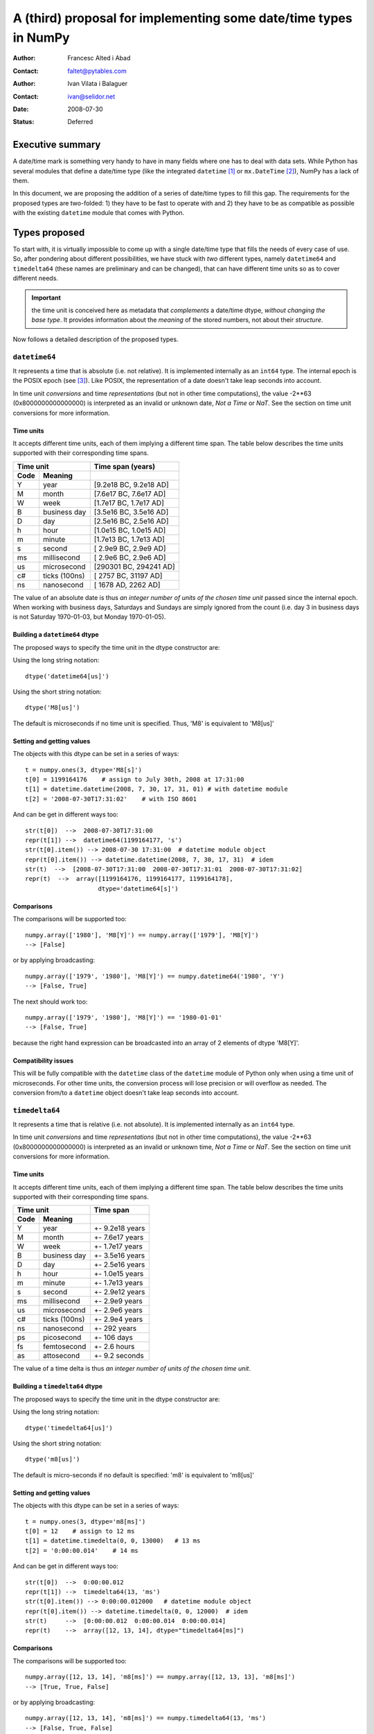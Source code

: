 ====================================================================
 A (third) proposal for implementing some date/time types in NumPy
====================================================================

:Author: Francesc Alted i Abad
:Contact: faltet@pytables.com
:Author: Ivan Vilata i Balaguer
:Contact: ivan@selidor.net
:Date: 2008-07-30
:Status: Deferred

Executive summary
=================

A date/time mark is something very handy to have in many fields where
one has to deal with data sets.  While Python has several modules that
define a date/time type (like the integrated ``datetime`` [1]_ or
``mx.DateTime`` [2]_), NumPy has a lack of them.

In this document, we are proposing the addition of a series of date/time
types to fill this gap.  The requirements for the proposed types are
two-folded: 1) they have to be fast to operate with and 2) they have to
be as compatible as possible with the existing ``datetime`` module that
comes with Python.


Types proposed
==============

To start with, it is virtually impossible to come up with a single
date/time type that fills the needs of every case of use.  So, after
pondering about different possibilities, we have stuck with *two*
different types, namely ``datetime64`` and ``timedelta64`` (these names
are preliminary and can be changed), that can have different time units
so as to cover different needs.

.. Important:: the time unit is conceived here as metadata that
  *complements* a date/time dtype, *without changing the base type*.  It
  provides information about the *meaning* of the stored numbers, not
  about their *structure*.

Now follows a detailed description of the proposed types.


``datetime64``
--------------

It represents a time that is absolute (i.e. not relative).  It is
implemented internally as an ``int64`` type.  The internal epoch is the
POSIX epoch (see [3]_).  Like POSIX, the representation of a date
doesn't take leap seconds into account.

In time unit *conversions* and time *representations* (but not in other
time computations), the value -2**63 (0x8000000000000000) is interpreted
as an invalid or unknown date, *Not a Time* or *NaT*.  See the section
on time unit conversions for more information.

Time units
~~~~~~~~~~

It accepts different time units, each of them implying a different time
span.  The table below describes the time units supported with their
corresponding time spans.

======== ================ ==========================
      Time unit               Time span (years)
------------------------- --------------------------
  Code       Meaning
======== ================ ==========================
   Y       year             [9.2e18 BC, 9.2e18 AD]
   M       month            [7.6e17 BC, 7.6e17 AD]
   W       week             [1.7e17 BC, 1.7e17 AD]
   B       business day     [3.5e16 BC, 3.5e16 AD]
   D       day              [2.5e16 BC, 2.5e16 AD]
   h       hour             [1.0e15 BC, 1.0e15 AD]
   m       minute           [1.7e13 BC, 1.7e13 AD]
   s       second           [ 2.9e9 BC,  2.9e9 AD]
   ms      millisecond      [ 2.9e6 BC,  2.9e6 AD]
   us      microsecond      [290301 BC, 294241 AD]
   c#      ticks (100ns)    [  2757 BC,  31197 AD]
   ns      nanosecond       [  1678 AD,   2262 AD]
======== ================ ==========================

The value of an absolute date is thus *an integer number of units of the
chosen time unit* passed since the internal epoch.  When working with
business days, Saturdays and Sundays are simply ignored from the count
(i.e. day 3 in business days is not Saturday 1970-01-03, but Monday
1970-01-05).

Building a ``datetime64`` dtype
~~~~~~~~~~~~~~~~~~~~~~~~~~~~~~~

The proposed ways to specify the time unit in the dtype constructor are:

Using the long string notation::

  dtype('datetime64[us]')

Using the short string notation::

  dtype('M8[us]')

The default is microseconds if no time unit is specified.  Thus, 'M8' is equivalent to 'M8[us]'


Setting and getting values
~~~~~~~~~~~~~~~~~~~~~~~~~~

The objects with this dtype can be set in a series of ways::

  t = numpy.ones(3, dtype='M8[s]')
  t[0] = 1199164176    # assign to July 30th, 2008 at 17:31:00
  t[1] = datetime.datetime(2008, 7, 30, 17, 31, 01) # with datetime module
  t[2] = '2008-07-30T17:31:02'    # with ISO 8601

And can be get in different ways too::

  str(t[0])  -->  2008-07-30T17:31:00
  repr(t[1]) -->  datetime64(1199164177, 's')
  str(t[0].item()) --> 2008-07-30 17:31:00  # datetime module object
  repr(t[0].item()) --> datetime.datetime(2008, 7, 30, 17, 31)  # idem
  str(t)  -->  [2008-07-30T17:31:00  2008-07-30T17:31:01  2008-07-30T17:31:02]
  repr(t)  -->  array([1199164176, 1199164177, 1199164178],
                      dtype='datetime64[s]')

Comparisons
~~~~~~~~~~~

The comparisons will be supported too::

  numpy.array(['1980'], 'M8[Y]') == numpy.array(['1979'], 'M8[Y]')
  --> [False]

or by applying broadcasting::

  numpy.array(['1979', '1980'], 'M8[Y]') == numpy.datetime64('1980', 'Y')
  --> [False, True]

The next should work too::

  numpy.array(['1979', '1980'], 'M8[Y]') == '1980-01-01'
  --> [False, True]

because the right hand expression can be broadcasted into an array of 2
elements of dtype 'M8[Y]'.

Compatibility issues
~~~~~~~~~~~~~~~~~~~~

This will be fully compatible with the ``datetime`` class of the
``datetime`` module of Python only when using a time unit of
microseconds.  For other time units, the conversion process will lose
precision or will overflow as needed.  The conversion from/to a
``datetime`` object doesn't take leap seconds into account.


``timedelta64``
---------------

It represents a time that is relative (i.e. not absolute).  It is
implemented internally as an ``int64`` type.

In time unit *conversions* and time *representations* (but not in other
time computations), the value -2**63 (0x8000000000000000) is interpreted
as an invalid or unknown time, *Not a Time* or *NaT*.  See the section
on time unit conversions for more information.

Time units
~~~~~~~~~~

It accepts different time units, each of them implying a different time
span.  The table below describes the time units supported with their
corresponding time spans.

======== ================ ==========================
      Time unit               Time span
------------------------- --------------------------
  Code       Meaning
======== ================ ==========================
   Y       year             +- 9.2e18 years
   M       month            +- 7.6e17 years
   W       week             +- 1.7e17 years
   B       business day     +- 3.5e16 years
   D       day              +- 2.5e16 years
   h       hour             +- 1.0e15 years
   m       minute           +- 1.7e13 years
   s       second           +- 2.9e12 years
   ms      millisecond      +- 2.9e9 years
   us      microsecond      +- 2.9e6 years
   c#      ticks (100ns)    +- 2.9e4 years
   ns      nanosecond       +- 292 years
   ps      picosecond       +- 106 days
   fs      femtosecond      +- 2.6 hours
   as      attosecond       +- 9.2 seconds
======== ================ ==========================

The value of a time delta is thus *an integer number of units of the
chosen time unit*.

Building a ``timedelta64`` dtype
~~~~~~~~~~~~~~~~~~~~~~~~~~~~~~~~

The proposed ways to specify the time unit in the dtype constructor are:

Using the long string notation::

  dtype('timedelta64[us]')

Using the short string notation::

  dtype('m8[us]')

The default is micro-seconds if no default is specified:  'm8' is equivalent to 'm8[us]'


Setting and getting values
~~~~~~~~~~~~~~~~~~~~~~~~~~

The objects with this dtype can be set in a series of ways::

  t = numpy.ones(3, dtype='m8[ms]')
  t[0] = 12    # assign to 12 ms
  t[1] = datetime.timedelta(0, 0, 13000)   # 13 ms
  t[2] = '0:00:00.014'    # 14 ms

And can be get in different ways too::

  str(t[0])  -->  0:00:00.012
  repr(t[1]) -->  timedelta64(13, 'ms')
  str(t[0].item()) --> 0:00:00.012000   # datetime module object
  repr(t[0].item()) --> datetime.timedelta(0, 0, 12000)  # idem
  str(t)     -->  [0:00:00.012  0:00:00.014  0:00:00.014]
  repr(t)    -->  array([12, 13, 14], dtype="timedelta64[ms]")

Comparisons
~~~~~~~~~~~

The comparisons will be supported too::

  numpy.array([12, 13, 14], 'm8[ms]') == numpy.array([12, 13, 13], 'm8[ms]')
  --> [True, True, False]

or by applying broadcasting::

  numpy.array([12, 13, 14], 'm8[ms]') == numpy.timedelta64(13, 'ms')
  --> [False, True, False]

The next should work too::

  numpy.array([12, 13, 14], 'm8[ms]') == '0:00:00.012'
  --> [True, False, False]

because the right hand expression can be broadcasted into an array of 3
elements of dtype 'm8[ms]'.

Compatibility issues
~~~~~~~~~~~~~~~~~~~~

This will be fully compatible with the ``timedelta`` class of the
``datetime`` module of Python only when using a time unit of
microseconds.  For other units, the conversion process will lose
precision or will overflow as needed.


Examples of use
===============

Here it is an example of use for the ``datetime64``::

  In [5]: numpy.datetime64(42, 'us')
  Out[5]: datetime64(42, 'us')

  In [6]: print numpy.datetime64(42, 'us')
  1970-01-01T00:00:00.000042  # representation in ISO 8601 format

  In [7]: print numpy.datetime64(367.7, 'D')  # decimal part is lost
  1971-01-02  # still ISO 8601 format

  In [8]: numpy.datetime('2008-07-18T12:23:18', 'm')  # from ISO 8601
  Out[8]: datetime64(20273063, 'm')

  In [9]: print numpy.datetime('2008-07-18T12:23:18', 'm')
  Out[9]: 2008-07-18T12:23

  In [10]: t = numpy.zeros(5, dtype="datetime64[ms]")

  In [11]: t[0] = datetime.datetime.now()  # setter in action

  In [12]: print t
  [2008-07-16T13:39:25.315  1970-01-01T00:00:00.000
   1970-01-01T00:00:00.000  1970-01-01T00:00:00.000
   1970-01-01T00:00:00.000]

  In [13]: repr(t)
  Out[13]: array([267859210457, 0, 0, 0, 0], dtype="datetime64[ms]")

  In [14]: t[0].item()     # getter in action
  Out[14]: datetime.datetime(2008, 7, 16, 13, 39, 25, 315000)

  In [15]: print t.dtype
  dtype('datetime64[ms]')

And here it goes an example of use for the ``timedelta64``::

  In [5]: numpy.timedelta64(10, 'us')
  Out[5]: timedelta64(10, 'us')

  In [6]: print numpy.timedelta64(10, 'us')
  0:00:00.000010

  In [7]: print numpy.timedelta64(3600.2, 'm')  # decimal part is lost
  2 days, 12:00

  In [8]: t1 = numpy.zeros(5, dtype="datetime64[ms]")

  In [9]: t2 = numpy.ones(5, dtype="datetime64[ms]")

  In [10]: t = t2 - t1

  In [11]: t[0] = datetime.timedelta(0, 24)  # setter in action

  In [12]: print t
  [0:00:24.000  0:00:01.000  0:00:01.000  0:00:01.000  0:00:01.000]

  In [13]: print repr(t)
  Out[13]: array([24000, 1, 1, 1, 1], dtype="timedelta64[ms]")

  In [14]: t[0].item()     # getter in action
  Out[14]: datetime.timedelta(0, 24)

  In [15]: print t.dtype
  dtype('timedelta64[s]')


Operating with date/time arrays
===============================

``datetime64`` vs ``datetime64``
--------------------------------

The only arithmetic operation allowed between absolute dates is the
subtraction::

  In [10]: numpy.ones(3, "M8[s]") - numpy.zeros(3, "M8[s]")
  Out[10]: array([1, 1, 1], dtype=timedelta64[s])

But not other operations::

  In [11]: numpy.ones(3, "M8[s]") + numpy.zeros(3, "M8[s]")
  TypeError: unsupported operand type(s) for +: 'numpy.ndarray' and 'numpy.ndarray'

Comparisons between absolute dates are allowed.

Casting rules
~~~~~~~~~~~~~

When operating (basically, only the subtraction will be allowed) two
absolute times with different unit times, the outcome would be to raise
an exception.  This is because the ranges and time-spans of the different
time units can be very different, and it is not clear at all what time
unit will be preferred for the user.  For example, this should be
allowed::

  >>> numpy.ones(3, dtype="M8[Y]") - numpy.zeros(3, dtype="M8[Y]")
  array([1, 1, 1], dtype="timedelta64[Y]")

But the next should not::

  >>> numpy.ones(3, dtype="M8[Y]") - numpy.zeros(3, dtype="M8[ns]")
  raise numpy.IncompatibleUnitError  # what unit to choose?


``datetime64`` vs ``timedelta64``
---------------------------------

It will be possible to add and subtract relative times from absolute
dates::

  In [10]: numpy.zeros(5, "M8[Y]") + numpy.ones(5, "m8[Y]")
  Out[10]: array([1971, 1971, 1971, 1971, 1971], dtype=datetime64[Y])

  In [11]: numpy.ones(5, "M8[Y]") - 2 * numpy.ones(5, "m8[Y]")
  Out[11]: array([1969, 1969, 1969, 1969, 1969], dtype=datetime64[Y])

But not other operations::

  In [12]: numpy.ones(5, "M8[Y]") * numpy.ones(5, "m8[Y]")
  TypeError: unsupported operand type(s) for *: 'numpy.ndarray' and 'numpy.ndarray'

Casting rules
~~~~~~~~~~~~~

In this case the absolute time should have priority for determining the
time unit of the outcome.  That would represent what the people wants to
do most of the times.  For example, this would allow to do::

  >>> series = numpy.array(['1970-01-01', '1970-02-01', '1970-09-01'],
  dtype='datetime64[D]')
  >>> series2 = series + numpy.timedelta(1, 'Y')  # Add 2 relative years
  >>> series2
  array(['1972-01-01', '1972-02-01', '1972-09-01'],
  dtype='datetime64[D]')  # the 'D'ay time unit has been chosen


``timedelta64`` vs ``timedelta64``
----------------------------------

Finally, it will be possible to operate with relative times as if they
were regular int64 dtypes *as long as* the result can be converted back
into a ``timedelta64``::

  In [10]: numpy.ones(3, 'm8[us]')
  Out[10]: array([1, 1, 1], dtype="timedelta64[us]")

  In [11]: (numpy.ones(3, 'm8[M]') + 2) ** 3
  Out[11]: array([27, 27, 27], dtype="timedelta64[M]")

But::

  In [12]: numpy.ones(5, 'm8') + 1j
  TypeError: the result cannot be converted into a ``timedelta64``

Casting rules
~~~~~~~~~~~~~

When combining two ``timedelta64`` dtypes with different time units the
outcome will be the shorter of both ("keep the precision" rule).  For
example::

  In [10]: numpy.ones(3, 'm8[s]') + numpy.ones(3, 'm8[m]')
  Out[10]: array([61, 61, 61],  dtype="timedelta64[s]")

However, due to the impossibility to know the exact duration of a
relative year or a relative month, when these time units appear in one
of the operands, the operation will not be allowed::

  In [11]: numpy.ones(3, 'm8[Y]') + numpy.ones(3, 'm8[D]')
  raise numpy.IncompatibleUnitError  # how to convert relative years to days?

In order to being able to perform the above operation a new NumPy
function, called ``change_timeunit`` is proposed.  Its signature will
be::

  change_timeunit(time_object, new_unit, reference)

where 'time_object' is the time object whose unit is to be changed,
'new_unit' is the desired new time unit, and 'reference' is an absolute
date (NumPy datetime64 scalar) that will be used to allow the conversion
of relative times in case of using time units with an uncertain number
of smaller time units (relative years or months cannot be expressed in
days).

With this, the above operation can be done as follows::

  In [10]: t_years = numpy.ones(3, 'm8[Y]')

  In [11]: t_days = numpy.change_timeunit(t_years, 'D', '2001-01-01')

  In [12]: t_days + numpy.ones(3, 'm8[D]')
  Out[12]: array([366, 366, 366],  dtype="timedelta64[D]")


dtype vs time units conversions
===============================

For changing the date/time dtype of an existing array, we propose to use
the ``.astype()`` method.  This will be mainly useful for changing time
units.

For example, for absolute dates::

  In[10]: t1 = numpy.zeros(5, dtype="datetime64[s]")

  In[11]: print t1
  [1970-01-01T00:00:00  1970-01-01T00:00:00  1970-01-01T00:00:00
   1970-01-01T00:00:00  1970-01-01T00:00:00]

  In[12]: print t1.astype('datetime64[D]')
  [1970-01-01  1970-01-01  1970-01-01  1970-01-01  1970-01-01]

For relative times::

  In[10]: t1 = numpy.ones(5, dtype="timedelta64[s]")

  In[11]: print t1
  [1 1 1 1 1]

  In[12]: print t1.astype('timedelta64[ms]')
  [1000 1000 1000 1000 1000]

Changing directly from/to relative to/from absolute dtypes will not be
supported::

  In[13]: numpy.zeros(5, dtype="datetime64[s]").astype('timedelta64')
  TypeError: data type cannot be converted to the desired type

Business days have the peculiarity that they do not cover a continuous
line of time (they have gaps at weekends).  Thus, when converting from
any ordinary time to business days, it can happen that the original time
is not representable.  In that case, the result of the conversion is
*Not a Time* (*NaT*)::

  In[10]: t1 = numpy.arange(5, dtype="datetime64[D]")

  In[11]: print t1
  [1970-01-01  1970-01-02  1970-01-03  1970-01-04  1970-01-05]

  In[12]: t2 = t1.astype("datetime64[B]")

  In[13]: print t2  # 1970 begins in a Thursday
  [1970-01-01  1970-01-02  NaT  NaT  1970-01-05]

When converting back to ordinary days, NaT values are left untouched
(this happens in all time unit conversions)::

  In[14]: t3 = t2.astype("datetime64[D]")

  In[13]: print t3
  [1970-01-01  1970-01-02  NaT  NaT  1970-01-05]


Final considerations
====================

Why the ``origin`` metadata disappeared
---------------------------------------

During the discussion of the date/time dtypes in the NumPy list, the
idea of having an ``origin`` metadata that complemented the definition
of the absolute ``datetime64`` was initially found to be useful.

However, after thinking more about this, we found that the combination
of an absolute ``datetime64`` with a relative ``timedelta64`` does offer
the same functionality while removing the need for the additional
``origin`` metadata.  This is why we have removed it from this proposal.

Operations with mixed time units
--------------------------------

Whenever an operation between two time values of the same dtype with the
same unit is accepted, the same operation with time values of different
units should be possible (e.g. adding a time delta in seconds and one in
microseconds), resulting in an adequate time unit.  The exact semantics
of this kind of operations is defined int the "Casting rules"
subsections of the "Operating with date/time arrays" section.

Due to the peculiarities of business days, it is most probable that
operations mixing business days with other time units will not be
allowed.

Why there is not a ``quarter`` time unit?
-----------------------------------------

This proposal tries to focus on the most common used set of time units
to operate with, and the ``quarter`` can be considered more of a derived
unit.  Besides, the use of a ``quarter`` normally requires that it can
start at whatever month of the year, and as we are not including support
for a time ``origin`` metadata, this is not a viable venue here.
Finally, if we were to add the ``quarter`` then people should expect to
find a ``biweekly``, ``semester`` or ``biyearly`` just to put some
examples of other derived units, and we find this a bit too overwhelming
for this proposal purposes.


.. [1] https://docs.python.org/library/datetime.html
.. [2] https://www.egenix.com/products/python/mxBase/mxDateTime
.. [3] https://en.wikipedia.org/wiki/Unix_time


.. Local Variables:
.. mode: rst
.. coding: utf-8
.. fill-column: 72
.. End:
